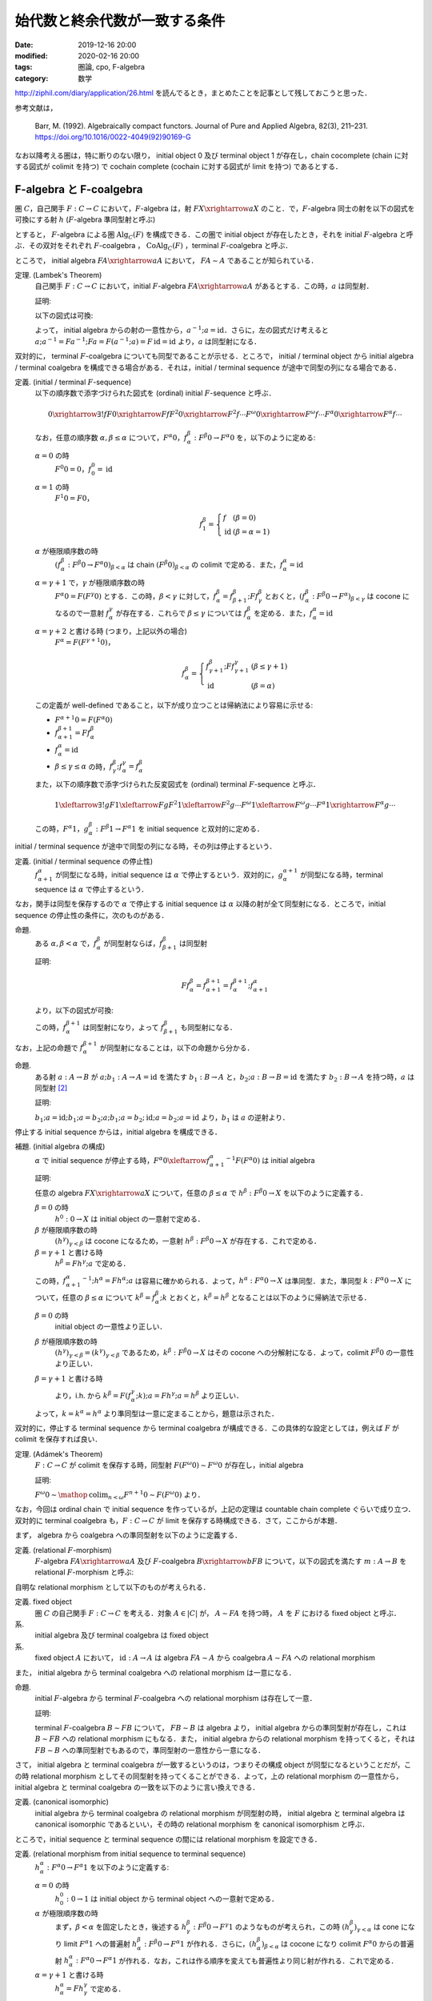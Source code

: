 始代数と終余代数が一致する条件
==============================

:date: 2019-12-16 20:00
:modified: 2020-02-16 20:00
:tags: 圏論, cpo, F-algebra
:category: 数学

http://ziphil.com/diary/application/26.html を読んでるとき，まとめたことを記事として残しておこうと思った．

参考文献は，

  Barr, M. (1992). Algebraically compact functors. Journal of Pure and Applied Algebra, 82(3), 211–231. https://doi.org/10.1016/0022-4049(92)90169-G

なお以降考える圏は，特に断りのない限り， initial object 0 及び terminal object 1 が存在し，chain cocomplete (chain に対する図式が colimit を持つ) で cochain complete (cochain に対する図式が limit を持つ) であるとする．

F-algebra と F-coalgebra
------------------------

圏 :math:`C`，自己関手 :math:`F: C \to C` において，:math:`F`-algebra は，射 :math:`F X \xrightarrow{a} X` のこと．で，:math:`F`-algebra 同士の射を以下の図式を可換にする射 :math:`h` (:math:`F`-algebra 準同型射と呼ぶ)

.. image:: {attach}algebraic-compact-functor/f-algebra-homomorphism.png
  :alt: :math:`F X_1 \xrightarrow{a_1} X_1`，:math:`F X_2 \xrightarrow{a_2} X_2` に対して，:math:`f \circ a_1 = a_2 \circ F f` を満たす :math:`X_1 \xrightarrow{h} X_2`
  :align: center

とすると， :math:`F`-algebra による圏 :math:`\mathrm{Alg}_C(F)` を構成できる．この圏で initial object が存在したとき，それを initial :math:`F`-algebra と呼ぶ．その双対をそれぞれ :math:`F`-coalgebra ， :math:`\mathrm{CoAlg}_C(F)` ，terminal :math:`F`-coalgebra と呼ぶ．

ところで， initial algebra :math:`F A \xrightarrow{a} A` において， :math:`F A \sim A` であることが知られている．

定理. (Lambek's Theorem)
  自己関手 :math:`F: C \to C` において，initial :math:`F`-algebra :math:`F A \xrightarrow{a} A` があるとする．この時，:math:`a` は同型射．

  証明:

  以下の図式は可換:

  .. image:: {attach}algebraic-compact-functor/initial-f-algebra-iso.png
    :alt: initial algebra に :math:`F` を適用したものを介した， initial algebra から initial algebra への合成射
    :align: center

  よって， initial algebra からの射の一意性から，:math:`a^{-1}; a = \mathrm{id}`．さらに，左の図式だけ考えると :math:`a; a^{-1} = F a^{-1}; F a = F (a^{-1}; a) = F\, \mathrm{id} = \mathrm{id}` より，:math:`a` は同型射になる．

双対的に， terminal :math:`F`-coalgebra についても同型であることが示せる．ところで， initial / terminal object から initial algebra / terminal coalgebra を構成できる場合がある．それは，initial / terminal sequence が途中で同型の列になる場合である．

定義. (initial / terminal :math:`F`-sequence)
  以下の順序数で添字づけられた図式を (ordinal) initial :math:`F`-sequence と呼ぶ．

  .. math::

    0 \xrightarrow{\exists ! f} F 0 \xrightarrow{F f} F^2 0 \xrightarrow{F^2 f} \cdots F^\omega 0 \xrightarrow{F^\omega f} \cdots F^\alpha 0 \xrightarrow{F^\alpha f} \cdots

  なお，任意の順序数 :math:`\alpha, \beta \leq \alpha` について，:math:`F^\alpha 0`，:math:`f^\beta_\alpha: F^\beta 0 \to F^\alpha 0` を，以下のように定める:

  :math:`\alpha = 0` の時
    :math:`F^0 0 = 0`，:math:`f^0_0 = \mathrm{id}`

  :math:`\alpha = 1` の時
    :math:`F^1 0 = F 0`，

    .. math::

      f^\beta_1 = \left\{\begin{array}{ll}
        f &(\beta = 0) \\
        \mathrm{id} &(\beta = \alpha = 1)
      \end{array}\right.

  :math:`\alpha` が極限順序数の時
    :math:`(f^\beta_\alpha: F^\beta 0 \to F^\alpha 0)_{\beta < \alpha}` は chain :math:`(F^\beta 0)_{\beta < \alpha}` の colimit で定める．また，:math:`f^\alpha_\alpha = \mathrm{id}`

  :math:`\alpha = \gamma + 1` で，:math:`\gamma` が極限順序数の時
    :math:`F^\alpha 0 = F (F^\gamma 0)` とする．この時，:math:`\beta < \gamma` に対して，:math:`f^\beta_\alpha = f^\beta_{\beta + 1}; F f^\beta_\gamma` とおくと，:math:`(f^\beta_\alpha: F^\beta 0 \to F^\alpha)_{\beta < \gamma}` は cocone になるので一意射 :math:`f^\gamma_\alpha` が存在する．これらで :math:`\beta \leq \gamma` については :math:`f^\beta_\alpha` を定める．また，:math:`f^\alpha_\alpha = \mathrm{id}`

  :math:`\alpha = \gamma + 2` と書ける時 (つまり，上記以外の場合)
    :math:`F^\alpha = F (F^{\gamma + 1} 0)`，

    .. math::

      f^\beta_\alpha = \left\{\begin{array}{ll}
        f^\beta_{\gamma + 1}; F f^\gamma_{\gamma + 1} &(\beta \leq \gamma + 1) \\
        \mathrm{id} &(\beta = \alpha)
      \end{array}\right.

  この定義が well-defined であること，以下が成り立つことは帰納法により容易に示せる:

  * :math:`F^{\alpha + 1} 0 = F (F^\alpha 0)`
  * :math:`f^{\beta + 1}_{\alpha + 1} = F f^\beta_\alpha`
  * :math:`f^\alpha_\alpha = \mathrm{id}`
  * :math:`\beta \leq \gamma \leq \alpha` の時，:math:`f^\beta_\gamma; f^\gamma_\alpha = f^\beta_\alpha`

  また，以下の順序数で添字づけられた反変図式を (ordinal) terminal :math:`F`-sequence と呼ぶ．

  .. math::

    1 \xleftarrow{\exists ! g} F 1 \xleftarrow{F g} F^2 1 \xleftarrow{F^2 g} \cdots F^\omega 1 \xleftarrow{F^\omega g} \cdots F^\alpha 1 \xrightarrow{F^\alpha g} \cdots

  この時，:math:`F^\alpha 1`，:math:`g^\beta_\alpha: F^\beta 1 \to F^\alpha 1` を initial sequence と双対的に定める．

initial / terminal sequence が途中で同型の列になる時，その列は停止するという．

定義. (initial / terminal sequence の停止性)
  :math:`f^\alpha_{\alpha + 1}` が同型になる時，initial sequence は :math:`\alpha` で停止するという．双対的に，:math:`g^{\alpha + 1}_\alpha` が同型になる時，terminal sequence は :math:`\alpha` で停止するという．

なお，関手は同型を保存するので :math:`\alpha` で停止する initial sequence は :math:`\alpha` 以降の射が全て同型射になる．ところで，initial sequence の停止性の条件に，次のものがある．

命題.
  ある :math:`\alpha, \beta < \alpha` で，:math:`f^\beta_\alpha` が同型射ならば，:math:`f^\beta_{\beta + 1}` は同型射

  証明:

  .. math::

    F f^\beta_\alpha = f^{\beta + 1}_{\alpha + 1} = f^{\beta + 1}_\alpha; f^\alpha_{\alpha + 1}

  より，以下の図式が可換:

  .. image:: {attach}algebraic-compact-functor/initial-sequence-terminates.png
    :alt: :math:`F f^\beta_\alpha = f^{\beta + 1}_\alpha; f^\alpha_{\alpha + 1}`，:math:`f^\beta_\alpha = f^\beta_{\beta + 1}; f^{\beta + 1}_\alpha` への同型射の分解
    :align: center

  この時，:math:`f^{\beta + 1}_\alpha` は同型射になり，よって :math:`f^\beta_{\beta + 1}` も同型射になる．

なお，上記の命題で :math:`f^{\beta + 1}_\alpha` が同型射になることは，以下の命題から分かる．

命題.
  ある射 :math:`a: A \to B` が :math:`a; b_1: A \to A = \mathrm{id}` を満たす :math:`b_1: B \to A` と，:math:`b_2; a: B \to B = \mathrm{id}` を満たす :math:`b_2: B \to A` を持つ時，:math:`a` は同型射 [#notice-split-mono-and-split-epi]_

  証明:

  :math:`b_1; a = \mathrm{id}; b_1; a = b_2; a; b_1; a = b_2; \mathrm{id}; a = b_2; a = \mathrm{id}` より，:math:`b_1` は :math:`a` の逆射より．

停止する initial sequence からは，initial algebra を構成できる．

補題. (initial algebra の構成)
  :math:`\alpha` で initial sequence が停止する時，:math:`F^\alpha 0 \xleftarrow{{f^\alpha_{\alpha + 1}}^{-1}} F (F^\alpha 0)` は initial algebra

  証明:

  任意の algebra :math:`F X \xrightarrow{a} X` について，任意の :math:`\beta \leq \alpha` で :math:`h^\beta: F^\beta 0 \to X` を以下のように定義する．

  :math:`\beta = 0` の時
    :math:`h^0: 0 \to X` は initial object の一意射で定める．

  :math:`\beta` が極限順序数の時
    :math:`(h^\gamma)_{\gamma < \beta}` は cocone になるため，一意射 :math:`h^\beta: F^\beta 0 \to X` が存在する．これで定める．

  :math:`\beta = \gamma + 1` と書ける時
    :math:`h^\beta = F h^\gamma; a` で定める．

  この時，:math:`{f^\alpha_{\alpha + 1}}^{-1}; h^\alpha = F h^\alpha; a` は容易に確かめられる．よって，:math:`h^\alpha: F^\alpha 0 \to X` は準同型．また，準同型 :math:`k: F^\alpha 0 \to X` について，任意の :math:`\beta \leq \alpha` について :math:`k^\beta = f^\beta_\alpha; k` とおくと，:math:`k^\beta = h^\beta` となることは以下のように帰納法で示せる．

  :math:`\beta = 0` の時
    initial object の一意性より正しい．

  :math:`\beta` が極限順序数の時
    :math:`(h^\gamma)_{\gamma < \beta} = (k^\gamma)_{\gamma < \beta}` であるため，:math:`k^\beta: F^\beta 0 \to X` はその cocone への分解射になる．よって，colimit :math:`F^\beta 0` の一意性より正しい．

  :math:`\beta = \gamma + 1` と書ける時
    .. image:: {attach}algebraic-compact-functor/initial-algebra-from-initial-sequence.png
      :alt: :math:`k^\beta = f^{\gamma + 1}_\alpha; k = F f^\gamma_\alpha; F k; a`
      :align: center

    より，i.h. から :math:`k^\beta = F (f^\gamma_\alpha; k); a = F h^\gamma; a = h^\beta` より正しい．

  よって，:math:`k = k^\alpha = h^\alpha` より準同型は一意に定まることから，題意は示された．

双対的に，停止する terminal sequence から terminal coalgebra が構成できる．この具体的な設定としては，例えば :math:`F` が colimit を保存すれば良い．

定理. (Adámek's Theorem)
  :math:`F: C \to C` が colimit を保存する時，同型射 :math:`F (F^\omega 0) \sim F^\omega 0` が存在し，initial algebra

  証明:

  :math:`F^\omega 0 \sim \mathop{\mathrm{colim}}_{n < \omega} F^{n + 1} 0 \sim F (F^\omega 0)` より．

なお，今回は ordinal chain で initial sequence を作っているが，上記の定理は countable chain complete ぐらいで成り立つ．双対的に terminal coalgebra も，:math:`F: C \to C` が limit を保存する時構成できる．さて，ここからが本題．

まず， algebra から coalgebra への準同型射を以下のように定義する．

定義. (relational :math:`F`-morphism)
  :math:`F`-algebra :math:`F A \xrightarrow{a} A` 及び :math:`F`-coalgebra :math:`B \xrightarrow{b} F B` について，以下の図式を満たす :math:`m: A \to B` を relational :math:`F`-morphism と呼ぶ:

  .. image:: {attach}algebraic-compact-functor/relational-f-morphism.png
    :alt: :math:`a; m; b = F m`
    :align: center

自明な relational morphism として以下のものが考えられる．

定義. fixed object
  圏 :math:`C` の自己関手 :math:`F: C \to C` を考える．対象 :math:`A \in |C|` が， :math:`A \sim F A` を持つ時， :math:`A` を :math:`F` における fixed object と呼ぶ．

系.
  initial algebra 及び terminal coalgebra は fixed object

系.
  fixed object :math:`A` において， :math:`\mathrm{id}: A \to A` は algebra :math:`F A \sim A` から coalgebra :math:`A \sim F A` への relational morphism

また， initial algebra から terminal coalgebra への relational morphism は一意になる．

命題.
  initial :math:`F`-algebra から terminal :math:`F`-coalgebra への relational morphism は存在して一意．

  証明:

  terminal :math:`F`-coalgebra :math:`B \sim F B` について， :math:`F B \sim B` は algebra より， initial algebra からの準同型射が存在し，これは :math:`B \sim F B` への relational morphism にもなる．また， initial algebra からの relational morphism を持ってくると，それは :math:`F B \sim B` への準同型射でもあるので，準同型射の一意性から一意になる．

さて， initial algebra と terminal coalgebra が一致するというのは，つまりその構成 object が同型になるということだが，この時 relational morphism としてその同型射を持ってくることができる．よって，上の relational morphism の一意性から， initial algebra と terminal coalgebra の一致を以下のように言い換えできる．

定義. (canonical isomorphic)
  initial algebra から terminal coalgebra の relational morphism が同型射の時， initial algebra と terminal algebra は canonical isomorphic であるといい，その時の relational morphism を canonical isomorphism と呼ぶ．

ところで，initial sequence と terminal sequence の間には relational morphism を設定できる．

定義. (relational morphism from initial sequence to terminal sequence)
  :math:`h^\alpha_\alpha: F^\alpha 0 \to F^\alpha 1` を以下のように定義する:

  :math:`\alpha = 0` の時
    :math:`h^0_0: 0 \to 1` は initial object から terminal object への一意射で定める．

  :math:`\alpha` が極限順序数の時
    まず，:math:`\beta < \alpha` を固定したとき，後述する :math:`h^\beta_\gamma: F^\beta 0 \to F^\gamma 1` のようなものが考えられ，この時 :math:`(h^\beta_\gamma)_{\gamma < \alpha}` は cone になり limit :math:`F^\alpha 1` への普遍射 :math:`h^\beta_\alpha: F^\beta 0 \to F^\alpha 1` が作れる．さらに，:math:`(h^\beta_\alpha)_{\beta < \alpha}` は cocone になり colimit :math:`F^\alpha 0` からの普遍射 :math:`h^\alpha_\alpha: F^\alpha 0 \to F^\alpha 1` が作れる．なお，これは作る順序を変えても普遍性より同じ射が作れる．これで定める．

  :math:`\alpha = \gamma + 1` と書ける時
    :math:`h^\alpha_\alpha = F h^\gamma_\gamma` で定める．

  なおこの時， :math:`h^\alpha_\beta: F^\alpha 0 \to F^\beta 1` を以下のように定義する．

  .. math::

    h^\alpha_\beta = \left\{\begin{array}{ll}
      f^\alpha_\beta; h^\beta_\beta &(\alpha < \beta) \\
      h^\alpha_\alpha &(\alpha = \beta) \\
      h^\alpha_\alpha; g^\alpha_\beta &(\alpha > \beta)
    \end{array}\right.

ところで，全ての relational morphism は，initial sequence から terminal sequence への relational morphism に分解できる．

命題.
  algebra :math:`F A \xrightarrow{a} A`，coalgebra :math:`B \xrightarrow{b} F B` について，relational morphism :math:`m: A \to B` が存在する時，initial algebra の構成の補題と同様の作り方で :math:`h^\alpha: F^\alpha 0 \to A` を作成し，双対的に :math:`h_\alpha: B \to F^\alpha 1` を作成した時，:math:`h^\alpha_\alpha = h^\alpha; m; h_\alpha`

  証明:

  :math:`\alpha` に関する帰納法で示す．

  :math:`\alpha = 0` の時
    initial object の一意性から正しい．

  :math:`\alpha` が極限順序数の時
    :math:`h^\alpha_\alpha` の定義と limit，colimit の一意性，i.h. から正しい．

  :math:`\alpha = \gamma + 1` と書ける時
    以下が可換になるので，i.h. から :math:`h^\alpha_\alpha = F h^\gamma_\gamma = F h^\gamma; F m; F h_\gamma = h^\alpha; m; h_\alpha` より正しい．

    .. image:: {attach}algebraic-compact-functor/ordinal-cond-for-relational-from-ini-to-ter.png
      :alt: :math:`h^\gamma; m; h_\gamma = f^\gamma_{\gamma + 1}; F h^\gamma; F m; F h_\gamma; g^{\gamma + 1}_\gamma`
      :align: center

ここまでが準備．

Algebraically Compact
---------------------

initial algebra と terminal coalgebra が一致するような functor を， algebraically compact と呼ぶ．

定義. (algebraically compact functor)
  圏 :math:`C` に対して，自己関手 :math:`F: C \to C` が initial :math:`F`-algebra と terminal :math:`F`-algebra を持ち，canonical isomorphic になる時，:math:`F` は algebraically compact だと呼ぶ．また，:math:`F` が fixed object を持つならば algebraically compact である時，条件付き algebraically compact であると呼ぶ．

ところで， initial algebra や terminal coalgebra は fixed object なので， fixed object がないというのはつまり，関手が initial algebra や terminal coalgebra をそもそも作れる構造を持っていないということになる．つまり，条件付き algebraically compact とは，関手がそもそも initial algebra や terminal coalgebra を持てる構造にある前提で，その一致性があるというものになる．前の系を思い出すと， fixed object があれば relational morphism は作れるので，後重要なのは initial sequence の colimit と terminal sequence の limit が一致するかということになる．なお，自明だが algebraically compact なら条件付き algebraically compact である．

ついでに， category に対してのざっくりとした algebraically compact 性も定められている．

定義. (algebraically compact category)
  圏 :math:`C` に対して，任意の自己関手 :math:`F: C \to C` が algebraically compact である時， :math:`C` を algebraically compact と呼ぶ．また，任意の fixed object を持つ :math:`F: C \to C` が algebraically compact である時，:math:`C` を条件付き algebraically compact であると呼ぶ．

定義. (algebraically complete category)
  圏 :math:`C` に対して，任意の自己関手 :math:`F: C \to C` が initial :math:`F`-algebra を持つ時，:math:`C` を algebraically complete と呼ぶ．

algebraically complete というのは Fleyd が導入した言葉 [#fleyd-1991]_ ．なお，algebraically compact category は algebraically complete category．さて，具体的にどういう条件下だと algebraically compact になるんだろうか？ 1つの条件としては，以下のものがある．

定理. (algebraically compact の十分条件)
  :math:`F: C \to C` について，以下を満たす時 :math:`F` は algebraically compact

  * ある :math:`\alpha_0` が存在して，任意の :math:`\alpha > \alpha_0` で :math:`h^\alpha_\alpha: F^\alpha 0 \to F^\alpha 1` が同型射
  * ある algebra :math:`F A \xrightarrow{a} A` 及び coalgebra :math:`B \xrightarrow{b} F B` の間の relational morphism :math:`A \xrightarrow{m} B` が存在する

  証明:

  この時，任意の :math:`\alpha > \alpha_0` で :math:`h^\alpha; m; h_\alpha = h^\alpha_\alpha` が同型射になる．ここで，:math:`e_\alpha = A \xrightarrow{m} B \xrightarrow{h_\alpha} F^\alpha 1 \xrightarrow{{h^\alpha_\alpha}^{-1}} F^\alpha 0 \xrightarrow{h^\alpha} A` を考えると，

  .. math::

    e_\alpha; e_\alpha = m; h_\alpha; {h^\alpha_\alpha}^{-1}; h^\alpha; m; h_\alpha; {h^\alpha_\alpha}^{-1}; h^\alpha = m; h_\alpha; {h^\alpha_\alpha}^{-1}; h^\alpha_\alpha; {h^\alpha_\alpha}^{-1}; h^\alpha = m; h_\alpha; \mathrm{id}; {h^\alpha_\alpha}^{-1}; h^\alpha = e_\alpha

  を満たす．ところで，:math:`\alpha_0 < \alpha` となる :math:`\alpha` 全体は集合を超えることが知られているので，:math:`\alpha_0 < \alpha` における :math:`e_\alpha` 全体が集合になるためには，ある :math:`\alpha_0 < \alpha_1 < \alpha_2` で :math:`e_{\alpha_1} = e_{\alpha_2}` となる必要がある [#term-have-only-a-set]_ ．この時，

  .. image:: {attach}algebraic-compact-functor/finally-canonical-iso-from-relational-morphism.png
      :alt: :math:`h^{\alpha_2}_{\alpha_2}; g^{\alpha_2}_{\alpha_1}; {h^{\alpha_1}_{\alpha_1}}^{-1}; f^{\alpha_1}_{\alpha_2} = h^{\alpha_2}; e_{\alpha_1}; m; h_{\alpha_2}; {h^{\alpha_2}_{\alpha_2}}^{-1} = h^{\alpha_2}; e_{\alpha_2}; m; h_{\alpha_2}; {h^{\alpha_2}_{\alpha_2}}^{-1} = \mathrm{id}`
      :align: center

  が可換になるので，:math:`(h^{\alpha_2}_{\alpha_2}; g^{\alpha_2}_{\alpha_1}; {h^{\alpha_1}_{\alpha_1}}^{-1}); f^{\alpha_1}_{\alpha_2} = \mathrm{id}` で，逆も :math:`f^{\alpha_1}_{\alpha_2}; (h^{\alpha_2}_{\alpha_2}; g^{\alpha_2}_{\alpha_1}; {h^{\alpha_1}_{\alpha_1}}^{-1}) = \mathrm{id}` が成り立つことが同様に確かめられる．よって，:math:`f^{\alpha_1}_{\alpha_2}` は同型射であり，この時 :math:`f^{\alpha_1}_{\alpha_1 + 1}` も同型射．つまり， initial sequence が停止し，:math:`F^{\alpha_1} 0 \xleftarrow{{f^{\alpha_1}_{\alpha_1 + 1}}^{-1}} F (F^{\alpha_1} 0)` は initial algebra になる．同様に :math:`F^{\alpha_1} 1 \xrightarrow{{g^{\alpha_1 + 1}_{\alpha_1}}^{-1}} F (F^{\alpha_1} 1)` は terminal coalgebra であり，:math:`h^{\alpha_1}_{\alpha_1}` は canonical iso になる．

ところで，ここから条件付き algebraically compact の条件が以下のようになることも分かる．

系. (条件付き algebraically compact の十分条件)
  :math:`F: C \to C` について，以下を満たす時 :math:`F` は algebraically compact

  * ある :math:`\alpha_0` が存在して，任意の :math:`\alpha > \alpha_0` で :math:`h^\alpha_\alpha: F^\alpha 0 \to F^\alpha 1` が同型射

  証明:

  fixed object の relational morphism が取れるため．

つまり，ある functor が fixed object を持つ，つまり initial algebra や terminal coalgebra を持てる構造になっていた時， initial sequence から terminal sequence の対応が同型射に落とし込める状況であればいいということになる．

具体例
------

では， initial algebra から terminal coalgebra への対応が同型になる状況は具体的にどういう状況なのかを見ていく．

補題.
  CPO enriched な圏 :math:`C` ，自己関手 :math:`C` (CPO enriched とは限らない) において，以下を満たす :math:`(F^n 1 \xrightarrow{l^n_{n + 1}} F^{n + 1} 0)_{n \in \mathbb{N}}` が存在するとする:

  .. image:: {attach}algebraic-compact-functor/morphism-from-terminal-to-initial-seq.png
    :alt: :math:`l^n_{n + 1}: F^n 1 \to F^{n + 1} 0`
    :align: center

  * 任意の :math:`n \in \mathbb{N}` で， :math:`h^n_n; l^n_{n + 1} = f^n_{n + 1}`
  * 任意の :math:`n \in \mathbb{N}` で， :math:`g^{n + 1}_n; l^n_{n + 1}; h^{n + 1}_{n + 1} \sqsubseteq \mathrm{id}`
  * 任意の :math:`n \in \mathbb{N}` で， :math:`l^n_{n + 1}; h^{n + 1}_{n + 1}; g^{n + 1}_n = \mathrm{id}`

  この時， :math:`F^\omega 0 \sim F^\omega 1`

  証明:

  :math:`F^\omega 0` が terminal sequence の limit であることを示せば， limit の一意性から言える．まず，cone :math:`(h_n: X \to F^n 1)_{n \in \mathbb{N}}` を取ってきたとき，この cone から :math:`(h^\omega_\omega; g^\omega_n: F^\omega 0 \to F^n 1)_{n \in \mathbb{N}}` への普遍射が :math:`h_\omega = \bigsqcup_{m \in \mathbb{N}} h_m; l^m_{m + 1}; f^{m + 1}_\omega` であることを示す．

  さて，任意の :math:`n \in \mathbb{N}` に対して :math:`h_\omega = \bigsqcup_{m > n} h_m; l^m_{m + 1}; f^{m + 1}_\omega` ，つまり :math:`(h_m; l^m_{m + 1}; f^{m + 1}_\omega)_{m \in \mathbb{N}}` が単調増加であることを示す．

  .. math::

    \begin{array}{ll}
      h_m; l^m_{m + 1}; f^{m + 1}_\omega
      &= h_{m + 1}; g^{m + 1}_m; l^m_{m + 1}; f^{m + 1}_{m + 2}; f^{m + 2}_\omega \\
      &= h_{m + 1}; g^{m + 1}_m; l^m_{m + 1}; h^{m + 1}_{m + 1}; l^{m + 1}_{m + 2}; f^{m + 2}_\omega \\
      &\sqsubseteq h_{m + 1}; \mathrm{id} ;l^{m + 1}_{m + 2}; f^{m + 2}_\omega \\
      &= h_{m + 1}; l^{m + 1}_{m + 2}; f^{m + 2}_\omega
    \end{array}

  ここから可換性を以下のように示せる:

  .. math::

    \begin{array}{ll}
      h_\omega; h^\omega_\omega; g^\omega_n
      &= (\bigsqcup_{m \in \mathbb{N}} h_m; l^m_{m + 1}; f^{m + 1}_\omega); h^\omega_\omega; g^\omega_n \\
      &= \bigsqcup_{m > n} h_m; l^m_{m + 1}; f^{m + 1}_\omega; h^\omega_\omega; g^\omega_n \\
      &= \bigsqcup_{m > n} h_m; l^m_{m + 1}; h^{m + 1}_\omega; g^\omega_n \\
      &= \bigsqcup_{m > n} h_m; l^m_{m + 1}; h^{m + 1}_{m + 1}; g^{m + 1}_n \\
      &= \bigsqcup_{m > n} h_m; l^m_{m + 1}; h^{m + 1}_{m + 1}; g^{m + 1}_m; g^m_n \\
      &= \bigsqcup_{m > n} h_m; \mathrm{id}; g^m_n \\
      &= \bigsqcup_{m > n} h_n \\
      &= h_n
    \end{array}

  さて，分解射 :math:`h'_\omega: X \to F^\omega 0` を持ってきた時，

  .. math::

    \begin{array}{ll}
      h_\omega
      &= \bigsqcup_{m \in \mathbb{N}} h_m; l^m_{m + 1}; f^{m + 1}_\omega \\
      &= \bigsqcup_{m \in \mathbb{N}} h'_\omega; h^\omega_\omega; g^\omega_m; l^m_{m + 1}; f^{m + 1}_\omega \\
      &= \bigsqcup_{m \in \mathbb{N}} h'_\omega; h^\omega_\omega; g^\omega_m; l^m_{m + 1}; f^{m + 1}_\omega \\
      &= h'_\omega; (\bigsqcup_m h^\omega_\omega; g^\omega_m; l^m_{m + 1}; f^{m + 1}_\omega)
    \end{array}

  となる．ここで，

  .. math::

    \begin{array}{ll}
      f^n_\omega; (\bigsqcup_{m \in \mathbb{N}} h^\omega_\omega; g^\omega_m; l^m_{m + 1}; f^{m + 1}_\omega)
      &= \bigsqcup_{m > n} f^n_m; h^m_m; l^m_{m + 1}; f^{m + 1}_\omega \\
      &= \bigsqcup_{m > n} f^n_m; f^m_{m + 1}; f^{m + 1}_\omega \\
      &= \bigsqcup_{m > n} f^n_\omega \\
      &= f^n_\omega
    \end{array}

  より， colimit の普遍射の一意性から :math:`\bigsqcup_{m \in \mathbb{N}} h^\omega_\omega; g^\omega_m; l^m_{m + 1}; f^{m + 1}_\omega = \mathrm{id}` ．よって， :math:`h'_\omega = h_\omega` より普遍射の一意性が示せる．

命題.
  CPO enriched な圏 :math:`C` ， order enriched な関手 :math:`F: C \to C` について， :math:`T 1 \xrightarrow{g^1_0} 1 \xrightarrow{l} F 0 \xrightarrow{h^1_1} F 1 \sqsubseteq \mathrm{id}` を満たす :math:`l: 1 \to F 0` が与えられた時， :math:`F^\omega 0 \sim F^\omega 1`

  証明:

  :math:`l^n_{n + 1} = F^n l` とした時，それが上の補題の条件を満たすことを，数学的帰納法で確認する．

  * :math:`n = 0` の時，一意性より :math:`f^0_{n + 1} = \bot` ， :math:`\mathrm{id}: 1 \to 1 = \bot` より成り立つ．
  * :math:`n = m` の時成り立つと仮定すると， :math:`n = m + 1` の時，

    * :math:`h^n_n; l^n_{n + 1} = F h^m_m; F l^m_{m + 1} = F (h^m_m; l^m_{m + 1}) = F f^m_{m + 1} = f^n_{n + 1}`
    * :math:`g^{n + 1}_n; l^n_{n + 1}; h^{n + 1}_{n + 1} = F (g^{m + 1}_m; l^m_{m + 1}; h^{m + 1}_{m + 1}) \sqsubseteq F\, \mathrm{id} = \mathrm{id}`
    * :math:`l^n_{n + 1}; h^{n + 1}_{n + 1}; g^{n + 1}_n = F (l^m_{m + 1}; h^{m + 1}_{m + 1}; g^{m + 1}_m) = F\, \mathrm{id} = \mathrm{id}`

    より成り立つ．

定理.
  CPO enriched な圏 :math:`C` ， order enriched な関手 :math:`F: C \to C` について， :math:`T 1 \xrightarrow{g^1_0} 1 \xrightarrow{l} F 0 \xrightarrow{h^1_1} F 1 \sqsubseteq \mathrm{id}` を満たす :math:`l: 1 \to F 0` が与えられる時， :math:`F` は条件付き algebraically compact ．

  証明:

  上の命題から :math:`F^\omega 0 \sim F^\omega 1` より．

つまり， CPO enriched な状況で， terminal sequence から initial sequence への対応を， :math:`\mathrm{id}` すれすれにいい感じに作れれば良いという感じ．ところで，この対応は pointed CPO の場合 bottom を持ってくることで作れる．

定理.
  pointed CPO enriched な圏 :math:`C`，order enriched な関手 :math:`F: C \to C` について，:math:`F` は条件付き algebraically compact ．

  証明:

  :math:`l: 1 \to F 0 = \bot` で持ってきた時， :math:`T 1 \xrightarrow{g^1_0} 1 \xrightarrow{l} F 0 \xrightarrow{h^1_1} F 1 = \bot \sqsubseteq \mathrm{id}` より．

さて，今圏は initial / terminal object を持ち， chain cocomplete / cochain complete としているが，空でない pointed CPO enriched な圏においては， chain cocomplete であれば null object (initial でも terminal でもある object) の存在を示せる．

命題.
  空でない pointed CPO enriched な圏 :math:`C` において，chain cocomplete なら null object が存在する．

  証明:

  空でないため圏から object :math:`A \in |C|` を適当に一つ持ってこれる．この時，以下の chain が作れる:

  .. math::

    A \xrightarrow{\bot} A \xrightarrow{\bot} \cdots

  この colimit :math:`A_\infty` を考える．この構成射は :math:`A \xrightarrow{u} A_\infty = A \xrightarrow{\bot} A \xrightarrow{u'} A_\infty = A \xrightarrow{\bot} A_\infty` より，:math:`\bot: A \to A_\infty` になる．任意の :math:`X \in |C|` について， :math:`A \xrightarrow{\bot} X` は cocone になる．この時，colimit からの普遍射 :math:`!: A_\infty \to X` が存在する．また， :math:`!': A_\infty \to X` が存在した時， :math:`A \xrightarrow{\bot} A_\infty \xrightarrow{!'} X = A \xrightarrow{\bot} X` より分解射になる．この時，colimit の普遍性より :math:`! = !'` である．よって， :math:`A_\infty` は initial object になる．

  また， :math:`X \xrightarrow{!} A_\infty` があった時， :math:`X \xrightarrow{!} A_\infty = X \xrightarrow{!} A_\infty \xrightarrow{\mathrm{id} = \bot} A_\infty = X \xrightarrow{\bot} A_\infty` より，任意の :math:`X \in |C|` について :math:`!: X \to A_\infty` も一意に存在する．よって， :math:`A_\infty` は terminal object にもなる．

よって，空でない pointed CPO enriched な圏であれば， chain cocomplete を仮定するだけで良い．ところで，ここまでは条件付き algebraically compact ，つまり fixed object を持つ関手のみを対象にしてきたが，関手が CPO enriched ，つまり sup も保存するならば algebraically compact であることが言える．

定理.
  pointed CPO enriched な圏 :math:`C`，CPO enriched な関手 :math:`F: C \to C` について，:math:`F` は algebraically compact ．

  証明:

  :math:`l: 1 \to F 0 = \bot` で持ってきた時，:math:`F^\omega 0 \sim F^\omega 1`．ところで，実はこの時 :math:`F^\omega 0 \sim F (F^\omega 0)` が示せる．これが成り立てば，:math:`F^\omega 0` は fixed object になるので，題意が言える．よって，これを示す．これは，:math:`F (F^\omega 0)` が

  .. math::

    0 \xrightarrow{f^0_1} F 0 \xrightarrow{f^1_2} \cdots F^n 0 \xrightarrow{f^n_{n + 1}} \cdots

  の colimit であることを示せれば，colimit の一意性から言える．

  構成射を

  .. math::

    f'^n_\omega: F^n 0 \to F (F^\omega 0) = \left\{\begin{array}{ll}
      0 \xrightarrow{!} F (F^\omega 0) &(n = 0) \\
      F f^m_\omega &(n = m + 1)
    \end{array}\right.

  で作る．cocone :math:`(h_n: F^n 0 \to X)_{n \in \mathbb{N}}` に対して，:math:`h_\omega = \bigsqcup_{m \in \mathbb{N}} F h^\omega_\omega; F g^\omega_m; l^{m + 1}_{m + 2}; h_{m + 2}` が普遍射になることを示す．

  :math:`n = 0` の時， initial object の普遍性より :math:`f'^0_\omega; h_\omega = h_0` になることは良い．:math:`n > 0` の時，

  .. math::

    \begin{array}{ll}
      f'^n_\omega; h_\omega
      &= F f^{n - 1}_\omega; (\bigsqcup_{m \in \mathbb{N}} F h^\omega_\omega; F g^\omega_m; l^{m + 1}_{m + 2}; h_{m + 2}) \\
      &= \bigsqcup_{m \in \mathbb{N}} F f^{n - 1}_\omega; F h^\omega_\omega; F g^\omega_m; l^{m + 1}_{m + 2}; h_{m + 2} \\
      &= \bigsqcup_{m > n} F f^{n - 1}_m; F h^m_m; F l^m_{m + 1}; h_{m + 2} \\
      &= \bigsqcup_{m > n} F (f^{n - 1}_m; h^m_m; l^m_{m + 1}); h_{m + 2} \\
      &= \bigsqcup_{m > n} F f^{n - 1}_{m + 1}; h_{m + 2} \\
      &= \bigsqcup_{m > n} f^n_{m + 2}; h_{m + 2} \\
      &= \bigsqcup_{m > n} h_n \\
      &= h_n
    \end{array}

  より，可換になることが示せる．また，分解射 :math:`h'_\omega: F (F^\omega 0) \to X` について，

  .. math::

    \begin{array}{lll}
      h_\omega
      &= \bigsqcup_{m \in \mathbb{N}} F h^\omega_\omega; F g^\omega_m; l^{m + 1}_{m + 2}; h_{m + 2} \\
      &= \bigsqcup_{m \in \mathbb{N}} F h^\omega_\omega; F g^\omega_m; l^{m + 1}_{m + 2}; f'^{m + 2}_\omega; h'_\omega \\
      &= (\bigsqcup_{m \in \mathbb{N}} F h^\omega_\omega; F g^\omega_m; F l^m_{m + 1}; F f^{m + 1}_\omega); h'_\omega \\
      &= \bigsqcup_{m \in \mathbb{N}} F (h^\omega_\omega; g^\omega_m; l^m_{m + 1}; f^{m + 1}_\omega); h'_\omega \\
      &= F (\bigsqcup_{m \in \mathbb{N}} h^\omega_\omega; g^\omega_m; l^m_{m + 1}; f^{m + 1}_\omega); h'_\omega \\
      &= F\,\mathrm{id}; h'_\omega &(\because \text{colimit の普遍性より}) \\
      &= h'_\omega
    \end{array}

  よって，分解射は一意になる．

なお，例えば pointed CPO による圏自体は，pointed CPO enriched であり，chain cocomplete なので今回の圏の条件を満たしている．よって，これ上の関手が fixed object を持って continuous function の順序を保存するか，continuous function space の sup を保存すれば，algebraically compact になる．

まとめ
------

とりあえず，関手が algebraically compact，つまり initial algebra と terminal algebra が iso になるには，

* どこかの :math:`\alpha` で :math:`F^\alpha 0 \sim F^\alpha 1` になること
* なんらかの algebra と coalgebra の間に relational morphism が作れること

が重要で，relational morphism の方は fixed object があれば作れるので，重要なのは initial sequence と terminal sequence がどこかで iso になるかということになる．

さらに， pointed CPO enriched な場合は，関手が order を保存すれば :math:`\bot` からいい感じに :math:`F^\omega 0 \sim F^\omega 1` に繋げるような terminal sequence から initial sequence への射の列が作れる．なので， order を保存するぐらいで algebraically compact になる．

なるほどなという感じ (こなみ)．

.. [#fleyd-1991] https://link.springer.com/chapter/10.1007/BFb0084215
.. [#notice-split-mono-and-split-epi] なお，:math:`b_1` を持つことを :math:`a` は split monomorphism である，:math:`b_2` を持つことを :math:`a` は split epimorphism であるという．この命題はもう少し条件を弱め，:math:`a` が mono かつ split epi，または epi かつ split mono でも成立する．
.. [#term-have-only-a-set] これを， *an object has only a set of endomorphisms* と元論文で言ってる．最初のこの文の意味が分からなくって， https://twitter.com/Ziphil/status/1206575467672690688 で教えてもらった． Ziphil さん，ありがとうございました．
